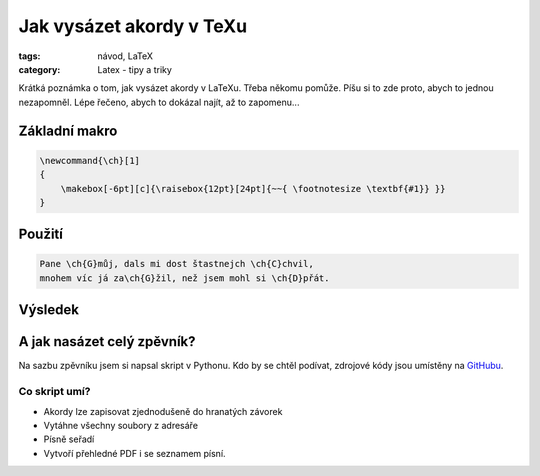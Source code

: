 Jak vysázet akordy v TeXu
#########################

:tags: návod, LaTeX
:category: Latex - tipy a triky

.. class:: intro

Krátká poznámka o tom, jak vysázet akordy v LaTeXu. Třeba někomu pomůže. Píšu si
to zde proto, abych to jednou nezapomněl. Lépe řečeno, abych to dokázal najít,
až to zapomenu...

Základní makro
**************

.. code::

    \newcommand{\ch}[1]
    {
        \makebox[-6pt][c]{\raisebox{12pt}[24pt]{~~{ \footnotesize \textbf{#1}} }}
    }

Použití
*******

.. code::

    Pane \ch{G}můj, dals mi dost štastnejch \ch{C}chvil,
    mnohem víc já za\ch{G}žil, než jsem mohl si \ch{D}přát.


Výsledek
********

.. image:: images/2012-01-01-sazba-akordu-v-texu/panemuj.jpg


A jak nasázet celý zpěvník?
***************************

Na sazbu zpěvníku jsem si napsal skript v Pythonu. Kdo by se chtěl podívat,
zdrojové kódy jsou umístěny na `GitHubu <https://github.com/yetty/Zpevnik>`_.

Co skript umí?
--------------
- Akordy lze zapisovat zjednodušeně do hranatých závorek
- Vytáhne všechny soubory z adresáře
- Písně seřadí
- Vytvoří přehledné PDF i se seznamem písní.


